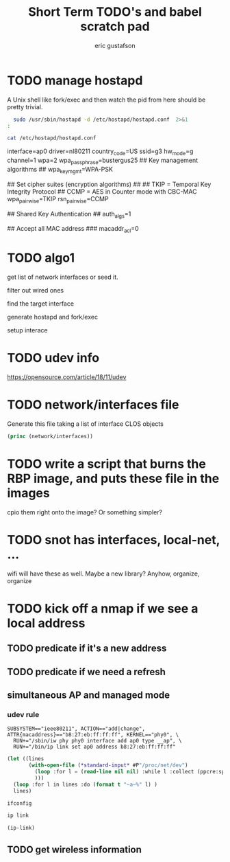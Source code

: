 #+title: Short Term TODO's and babel scratch pad
#+author: eric gustafson

* TODO manage hostapd

  A Unix shell like fork/exec and then watch the pid from here should
  be pretty trivial.

#+BEGIN_SRC sh :results output raw
  sudo /usr/sbin/hostapd -d /etc/hostapd/hostapd.conf  2>&1
:
#+END_SRC

#+RESULTS:
random: Trying to read entropy from /dev/random
Configuration file: /etc/hostapd/hostapd.conf
Could not read interface ap0 flags: No such device
nl80211: Driver does not support authentication/association or connect commands
nl80211: deinit ifname=ap0 disabled_11b_rates=0
nl80211: Remove monitor interface: refcount=0
netlink: Operstate: ifindex=0 linkmode=0 (kernel-control), operstate=6 (IF_OPER_UP)
Could not read interface ap0 flags: No such device
nl80211: Set mode ifindex 0 iftype 2 (STATION)
nl80211: Failed to set interface 0 to mode 2: -19 (No such device)
nl80211 driver initialization failed.
hostapd_interface_deinit_free(0xf608f0)
hostapd_interface_deinit_free: num_bss=1 conf->num_bss=1
hostapd_interface_deinit(0xf608f0)
ap0: interface state UNINITIALIZED->DISABLED
hostapd_bss_deinit: deinit bss ap0
ap0: AP-DISABLED 
hostapd_cleanup(hapd=0xf628a8 (ap0))
hostapd_free_hapd_data: Interface ap0 wasn't started
hostapd_interface_deinit_free: driver=(nil) drv_priv=(nil) -> hapd_deinit
hostapd_interface_free(0xf608f0)
hostapd_interface_free: free hapd 0xf628a8
hostapd_cleanup_iface(0xf608f0)
hostapd_cleanup_iface_partial(0xf608f0)
hostapd_cleanup_iface: free iface=0xf608f0


#+BEGIN_SRC sh :results output raw
   cat /etc/hostapd/hostapd.conf
#+END_SRC

#+RESULTS:
### Wireless network name ###

interface=ap0
driver=nl80211
country_code=US
ssid=g3
hw_mode=g
channel=1
wpa=2
wpa_passphrase=bustergus25
## Key management algorithms ##
wpa_key_mgmt=WPA-PSK

## Set cipher suites (encryption algorithms) ##
## TKIP = Temporal Key Integrity Protocol
## CCMP = AES in Counter mode with CBC-MAC
wpa_pairwise=TKIP
rsn_pairwise=CCMP

## Shared Key Authentication ##
auth_algs=1

## Accept all MAC address ###
macaddr_acl=0




* TODO algo1
  get list of network interfaces or seed it.
  
  filter out wired ones

  find the target interface

  generate hostapd and fork/exec

  setup interace
  

* TODO udev info
  [[https://opensource.com/article/18/11/udev]]  

* TODO network/interfaces file
  Generate this file taking a list of interface CLOS objects

#+BEGIN_SRC lisp :results output
   (princ (network/interfaces))
#+END_SRC



* TODO write a script that burns the RBP image, and puts these file in the images
  cpio them right onto the image?  Or something simpler?

* TODO snot has interfaces, local-net, ...
  wifi will have these as well.  Maybe a new library?  Anyhow, organize, organize


* TODO kick off a nmap if we see a local address

** TODO predicate if it's a new address
** TODO predicate if we need a refresh

** simultaneous AP and managed mode
*** udev rule
#+BEGIN_SRC 
SUBSYSTEM=="ieee80211", ACTION=="add|change", ATTR{macaddress}=="b8:27:eb:ff:ff:ff", KERNEL=="phy0", \
  RUN+="/sbin/iw phy phy0 interface add ap0 type __ap", \
  RUN+="/bin/ip link set ap0 address b8:27:eb:ff:ff:ff"
#+END_SRC

#+BEGIN_SRC lisp :results value
  (let ((lines 
         (with-open-file (*standard-input* #P"/proc/net/dev")
           (loop :for l = (read-line nil nil) :while l :collect (ppcre:split "\\s" l))
           )))
    (loop :for l in lines :do (format t "~a~%" l) )
    lines)
#+END_SRC

#+RESULTS:
#+begin_example
(Inter-|   Receive                                                |  Transmit)
( face |bytes    packets errs drop fifo frame compressed multicast|bytes
 packets errs drop fifo colls carrier compressed)
(wlx9cefd5fdd60e:       0       0    0    0    0     0          0         0
    0       0    0    0    0     0       0          0)
(    lo:  211828     114    0    0    0     0          0         0   211828
 114    0    0    0     0       0          0)
(enxb827eb659c11:       0       0    0    0    0     0          0         0
    0       0    0    0    0     0       0          0)
( wlan0: 4389488   40233    0    0    0     0          0     17994   600104
 3070    0    0    0     0       0          0)
#+end_example




#+BEGIN_SRC sh :results output
  ifconfig
#+END_SRC

#+RESULTS:


#+BEGIN_SRC sh :results raw
  ip link
#+END_SRC


#+BEGIN_SRC lisp  :results table
  (ip-link)
#+END_SRC

** TODO get wireless information


